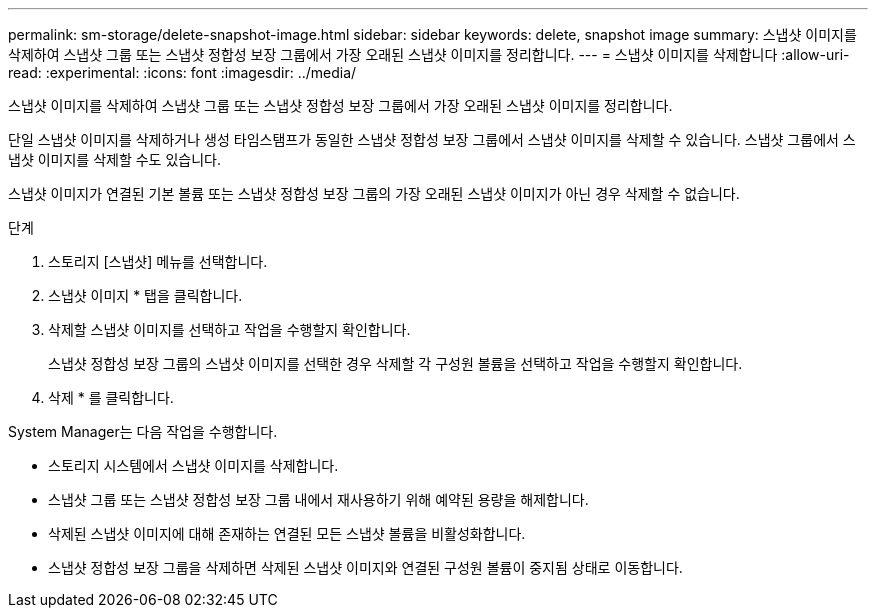 ---
permalink: sm-storage/delete-snapshot-image.html 
sidebar: sidebar 
keywords: delete, snapshot image 
summary: 스냅샷 이미지를 삭제하여 스냅샷 그룹 또는 스냅샷 정합성 보장 그룹에서 가장 오래된 스냅샷 이미지를 정리합니다. 
---
= 스냅샷 이미지를 삭제합니다
:allow-uri-read: 
:experimental: 
:icons: font
:imagesdir: ../media/


[role="lead"]
스냅샷 이미지를 삭제하여 스냅샷 그룹 또는 스냅샷 정합성 보장 그룹에서 가장 오래된 스냅샷 이미지를 정리합니다.

단일 스냅샷 이미지를 삭제하거나 생성 타임스탬프가 동일한 스냅샷 정합성 보장 그룹에서 스냅샷 이미지를 삭제할 수 있습니다. 스냅샷 그룹에서 스냅샷 이미지를 삭제할 수도 있습니다.

스냅샷 이미지가 연결된 기본 볼륨 또는 스냅샷 정합성 보장 그룹의 가장 오래된 스냅샷 이미지가 아닌 경우 삭제할 수 없습니다.

.단계
. 스토리지 [스냅샷] 메뉴를 선택합니다.
. 스냅샷 이미지 * 탭을 클릭합니다.
. 삭제할 스냅샷 이미지를 선택하고 작업을 수행할지 확인합니다.
+
스냅샷 정합성 보장 그룹의 스냅샷 이미지를 선택한 경우 삭제할 각 구성원 볼륨을 선택하고 작업을 수행할지 확인합니다.

. 삭제 * 를 클릭합니다.


System Manager는 다음 작업을 수행합니다.

* 스토리지 시스템에서 스냅샷 이미지를 삭제합니다.
* 스냅샷 그룹 또는 스냅샷 정합성 보장 그룹 내에서 재사용하기 위해 예약된 용량을 해제합니다.
* 삭제된 스냅샷 이미지에 대해 존재하는 연결된 모든 스냅샷 볼륨을 비활성화합니다.
* 스냅샷 정합성 보장 그룹을 삭제하면 삭제된 스냅샷 이미지와 연결된 구성원 볼륨이 중지됨 상태로 이동합니다.

